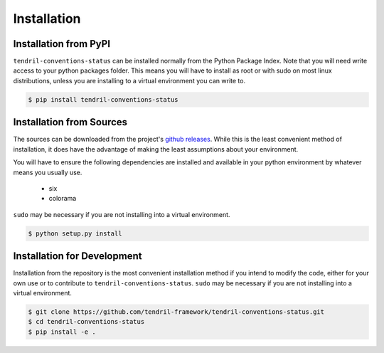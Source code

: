 
Installation
============

Installation from PyPI
----------------------

``tendril-conventions-status`` can be installed normally from the Python Package Index.
Note that you will need write access to your python packages folder. This
means you will have to install as root or with sudo on most linux distributions,
unless you are installing to a virtual environment you can write to.

.. code-block:: console

    $ pip install tendril-conventions-status


Installation from Sources
-------------------------

The sources can be downloaded from the project's
`github releases <https://github.com/tendril-framework/tendril-conventions-status/releases>`_.
While this is the least convenient method of installation, it does have the
advantage of making the least assumptions about your environment.

You will have to ensure the following dependencies are installed and available
in your python environment by whatever means you usually use.

    - six
    - colorama


``sudo`` may be necessary if you are not installing into a virtual environment.


.. code-block:: console

    $ python setup.py install


Installation for Development
----------------------------

Installation from the repository is the most convenient installation method
if you intend to modify the code, either for your own use or to contribute to
``tendril-conventions-status``. ``sudo`` may be necessary if you are not installing
into a virtual environment.

.. code-block:: console

    $ git clone https://github.com/tendril-framework/tendril-conventions-status.git
    $ cd tendril-conventions-status
    $ pip install -e .

